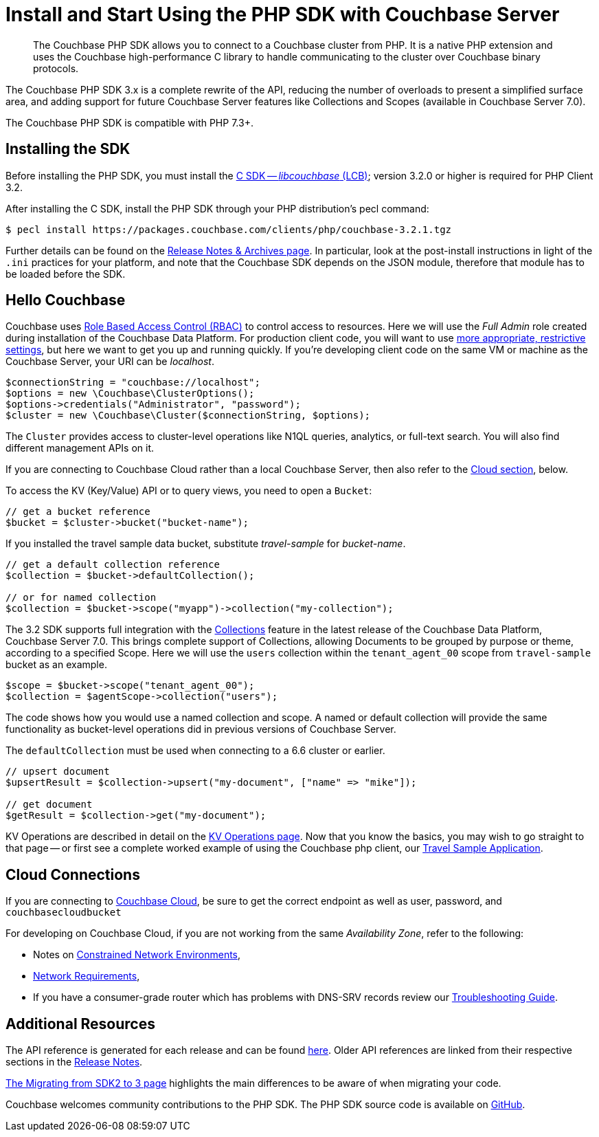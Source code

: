 = Install and Start Using the PHP SDK with Couchbase Server
:description: Installing the Couchbase PHP SDK & a Hello World example program.
:page-aliases: ROOT:getting-started,ROOT:start-using,ROOT:hello-couchbase,ROOT:start-using-sdk
:navtitle: Start Using the SDK

[abstract]
The Couchbase PHP SDK allows you to connect to a Couchbase cluster from PHP.
It is a native PHP extension and uses the Couchbase high-performance C library to handle communicating to the cluster over Couchbase binary protocols.

The Couchbase PHP SDK 3.x is a complete rewrite of the API, reducing the number of overloads to present a simplified surface area,
and adding support for future Couchbase Server features like Collections and Scopes (available in Couchbase Server 7.0).

The Couchbase PHP SDK is compatible with PHP 7.3+.

// tag::install[]

== Installing the SDK

Before installing the PHP SDK, you must install the xref:3.2@c-sdk:hello-world:start-using-sdk.adoc[C SDK -- _libcouchbase_ (LCB)];
version 3.2.0 or higher is required for PHP Client 3.2.

After installing the C SDK, install the PHP SDK through your PHP distribution's pecl command:

[source,console]
----
$ pecl install https://packages.couchbase.com/clients/php/couchbase-3.2.1.tgz
----

Further details can be found on the xref:project-docs:sdk-release-notes.adoc[Release Notes & Archives page].
In particular, look at the post-install instructions in light of the `.ini` practices for your platform,
and note that the Couchbase SDK depends on the JSON module, therefore that module has to be loaded before the SDK.

// installation and post-installation across platforms

// end::install[]

== Hello Couchbase

Couchbase uses xref:7.0@server:learn:security/roles.adoc[Role Based Access Control (RBAC)] to control access to resources.
Here we will use the _Full Admin_ role created during installation of the Couchbase Data Platform.
For production client code, you will want to use xref:howtos:managing-connections.adoc#rbac[more appropriate, restrictive settings], but here we want to get you up and running quickly.
If you're developing client code on the same VM or machine as the Couchbase Server, your URI can be _localhost_.


// initialize cluster

[source,php]
----
$connectionString = "couchbase://localhost";
$options = new \Couchbase\ClusterOptions();
$options->credentials("Administrator", "password");
$cluster = new \Couchbase\Cluster($connectionString, $options);
----

The `Cluster` provides access to cluster-level operations like N1QL queries, analytics, or full-text search.
You will also find different management APIs on it.

If you are connecting to Couchbase Cloud rather than a local Couchbase Server, then also refer to the <<cloud-connections, Cloud section>>, below.

To access the KV (Key/Value) API or to query views, you need to open a `Bucket`:

[source,php]
----
// get a bucket reference
$bucket = $cluster->bucket("bucket-name");
----

If you installed the travel sample data bucket, substitute _travel-sample_ for _bucket-name_.

[source,php]
----
// get a default collection reference
$collection = $bucket->defaultCollection();

// or for named collection
$collection = $bucket->scope("myapp")->collection("my-collection");
----

The 3.2 SDK supports full integration with the xref:7.0@server:learn:data:scopes-and-collections.adoc[Collections] feature in the latest release of the Couchbase Data Platform, Couchbase Server 7.0.
This brings complete support of Collections, allowing Documents to be grouped by purpose or theme, according to a specified Scope.
Here we will use the `users` collection within the `tenant_agent_00` scope from `travel-sample` bucket as an example.

[source,php]
----
$scope = $bucket->scope("tenant_agent_00");
$collection = $agentScope->collection("users");
----

The code shows how you would use a named collection and scope. A named or default collection will provide the same functionality as bucket-level operations did in previous versions of Couchbase Server.

The `defaultCollection` must be used when connecting to a 6.6 cluster or earlier.
[source,php]
----
// upsert document
$upsertResult = $collection->upsert("my-document", ["name" => "mike"]);

// get document
$getResult = $collection->get("my-document");
----

KV Operations are described in detail on the xref:howtos:kv-operations.adoc[KV Operations page].
Now that you know the basics, you may wish to go straight to that page -- or first see a complete worked example of
using the Couchbase php client, our xref:hello-world:sample-application.adoc[Travel Sample Application].


== Cloud Connections

If you are connecting to https://docs.couchbase.com/cloud/index.html[Couchbase Cloud], be sure to get the correct endpoint as well as user, password, and `couchbasecloudbucket`

For developing on Couchbase Cloud, if you are not working from the same _Availability Zone_, refer to the following:

* Notes on xref:ref:client-settings.adoc#constrained-network-environments[Constrained Network Environments],
* xref:project-docs:compatibility.adoc#network-requirements[Network Requirements],
* If you have a consumer-grade router which has problems with DNS-SRV records review our xref:howtos:troubleshooting-cloud-connections.adoc#troubleshooting-host-not-found[Troubleshooting Guide].


== Additional Resources

The API reference is generated for each release and can be found http://docs.couchbase.com/sdk-api/couchbase-php-client/namespaces/couchbase.html[here^].
Older API references are linked from their respective sections in the xref:project-docs:sdk-release-notes.adoc[Release Notes].

xref:project-docs:migrating-sdk-code-to-3.n.adoc[The Migrating from SDK2 to 3 page] highlights the main differences to be aware of when migrating your code.

Couchbase welcomes community contributions to the PHP SDK.
The PHP SDK source code is available on https://github.com/couchbase/php-couchbase[GitHub].
